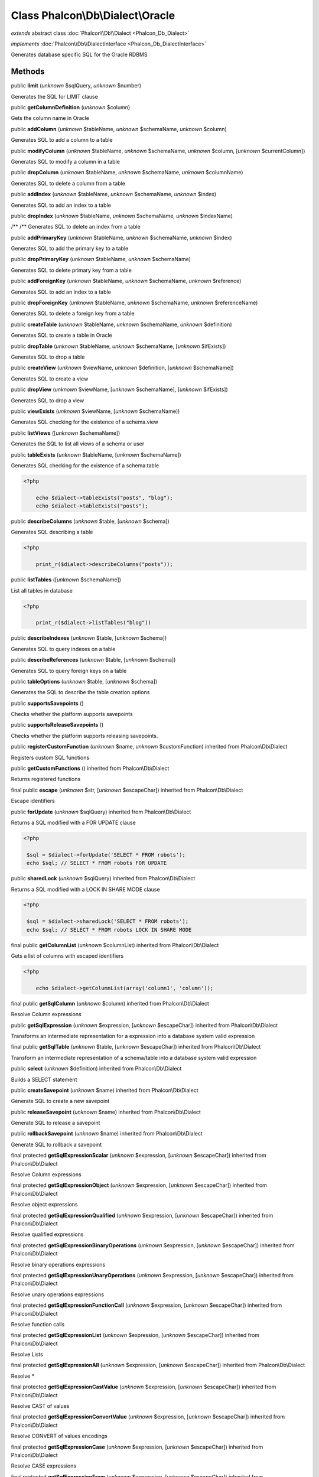 Class **Phalcon\\Db\\Dialect\\Oracle**
======================================

*extends* abstract class :doc:`Phalcon\\Db\\Dialect <Phalcon_Db_Dialect>`

*implements* :doc:`Phalcon\\Db\\DialectInterface <Phalcon_Db_DialectInterface>`

Generates database specific SQL for the Oracle RDBMS


Methods
-------

public  **limit** (*unknown* $sqlQuery, *unknown* $number)

Generates the SQL for LIMIT clause



public  **getColumnDefinition** (*unknown* $column)

Gets the column name in Oracle



public  **addColumn** (*unknown* $tableName, *unknown* $schemaName, *unknown* $column)

Generates SQL to add a column to a table



public  **modifyColumn** (*unknown* $tableName, *unknown* $schemaName, *unknown* $column, [*unknown* $currentColumn])

Generates SQL to modify a column in a table



public  **dropColumn** (*unknown* $tableName, *unknown* $schemaName, *unknown* $columnName)

Generates SQL to delete a column from a table



public  **addIndex** (*unknown* $tableName, *unknown* $schemaName, *unknown* $index)

Generates SQL to add an index to a table



public  **dropIndex** (*unknown* $tableName, *unknown* $schemaName, *unknown* $indexName)

/** /** Generates SQL to delete an index from a table



public  **addPrimaryKey** (*unknown* $tableName, *unknown* $schemaName, *unknown* $index)

Generates SQL to add the primary key to a table



public  **dropPrimaryKey** (*unknown* $tableName, *unknown* $schemaName)

Generates SQL to delete primary key from a table



public  **addForeignKey** (*unknown* $tableName, *unknown* $schemaName, *unknown* $reference)

Generates SQL to add an index to a table



public  **dropForeignKey** (*unknown* $tableName, *unknown* $schemaName, *unknown* $referenceName)

Generates SQL to delete a foreign key from a table



public  **createTable** (*unknown* $tableName, *unknown* $schemaName, *unknown* $definition)

Generates SQL to create a table in Oracle



public  **dropTable** (*unknown* $tableName, *unknown* $schemaName, [*unknown* $ifExists])

Generates SQL to drop a table



public  **createView** (*unknown* $viewName, *unknown* $definition, [*unknown* $schemaName])

Generates SQL to create a view



public  **dropView** (*unknown* $viewName, [*unknown* $schemaName], [*unknown* $ifExists])

Generates SQL to drop a view



public  **viewExists** (*unknown* $viewName, [*unknown* $schemaName])

Generates SQL checking for the existence of a schema.view



public  **listViews** ([*unknown* $schemaName])

Generates the SQL to list all views of a schema or user



public  **tableExists** (*unknown* $tableName, [*unknown* $schemaName])

Generates SQL checking for the existence of a schema.table 

.. code-block:: php

    <?php

        echo $dialect->tableExists("posts", "blog");
        echo $dialect->tableExists("posts");




public  **describeColumns** (*unknown* $table, [*unknown* $schema])

Generates SQL describing a table 

.. code-block:: php

    <?php

        print_r($dialect->describeColumns("posts"));




public  **listTables** ([*unknown* $schemaName])

List all tables in database 

.. code-block:: php

    <?php

        print_r($dialect->listTables("blog"))




public  **describeIndexes** (*unknown* $table, [*unknown* $schema])

Generates SQL to query indexes on a table



public  **describeReferences** (*unknown* $table, [*unknown* $schema])

Generates SQL to query foreign keys on a table



public  **tableOptions** (*unknown* $table, [*unknown* $schema])

Generates the SQL to describe the table creation options



public  **supportsSavepoints** ()

Checks whether the platform supports savepoints



public  **supportsReleaseSavepoints** ()

Checks whether the platform supports releasing savepoints.



public  **registerCustomFunction** (*unknown* $name, *unknown* $customFunction) inherited from Phalcon\\Db\\Dialect

Registers custom SQL functions



public  **getCustomFunctions** () inherited from Phalcon\\Db\\Dialect

Returns registered functions



final public  **escape** (*unknown* $str, [*unknown* $escapeChar]) inherited from Phalcon\\Db\\Dialect

Escape identifiers



public  **forUpdate** (*unknown* $sqlQuery) inherited from Phalcon\\Db\\Dialect

Returns a SQL modified with a FOR UPDATE clause 

.. code-block:: php

    <?php

     $sql = $dialect->forUpdate('SELECT * FROM robots');
     echo $sql; // SELECT * FROM robots FOR UPDATE




public  **sharedLock** (*unknown* $sqlQuery) inherited from Phalcon\\Db\\Dialect

Returns a SQL modified with a LOCK IN SHARE MODE clause 

.. code-block:: php

    <?php

     $sql = $dialect->sharedLock('SELECT * FROM robots');
     echo $sql; // SELECT * FROM robots LOCK IN SHARE MODE




final public  **getColumnList** (*unknown* $columnList) inherited from Phalcon\\Db\\Dialect

Gets a list of columns with escaped identifiers 

.. code-block:: php

    <?php

        echo $dialect->getColumnList(array('column1', 'column'));




final public  **getSqlColumn** (*unknown* $column) inherited from Phalcon\\Db\\Dialect

Resolve Column expressions



public  **getSqlExpression** (*unknown* $expression, [*unknown* $escapeChar]) inherited from Phalcon\\Db\\Dialect

Transforms an intermediate representation for a expression into a database system valid expression



final public  **getSqlTable** (*unknown* $table, [*unknown* $escapeChar]) inherited from Phalcon\\Db\\Dialect

Transform an intermediate representation of a schema/table into a database system valid expression



public  **select** (*unknown* $definition) inherited from Phalcon\\Db\\Dialect

Builds a SELECT statement



public  **createSavepoint** (*unknown* $name) inherited from Phalcon\\Db\\Dialect

Generate SQL to create a new savepoint



public  **releaseSavepoint** (*unknown* $name) inherited from Phalcon\\Db\\Dialect

Generate SQL to release a savepoint



public  **rollbackSavepoint** (*unknown* $name) inherited from Phalcon\\Db\\Dialect

Generate SQL to rollback a savepoint



final protected  **getSqlExpressionScalar** (*unknown* $expression, [*unknown* $escapeChar]) inherited from Phalcon\\Db\\Dialect

Resolve Column expressions



final protected  **getSqlExpressionObject** (*unknown* $expression, [*unknown* $escapeChar]) inherited from Phalcon\\Db\\Dialect

Resolve object expressions



final protected  **getSqlExpressionQualified** (*unknown* $expression, [*unknown* $escapeChar]) inherited from Phalcon\\Db\\Dialect

Resolve qualified expressions



final protected  **getSqlExpressionBinaryOperations** (*unknown* $expression, [*unknown* $escapeChar]) inherited from Phalcon\\Db\\Dialect

Resolve binary operations expressions



final protected  **getSqlExpressionUnaryOperations** (*unknown* $expression, [*unknown* $escapeChar]) inherited from Phalcon\\Db\\Dialect

Resolve unary operations expressions



final protected  **getSqlExpressionFunctionCall** (*unknown* $expression, [*unknown* $escapeChar]) inherited from Phalcon\\Db\\Dialect

Resolve function calls



final protected  **getSqlExpressionList** (*unknown* $expression, [*unknown* $escapeChar]) inherited from Phalcon\\Db\\Dialect

Resolve Lists



final protected  **getSqlExpressionAll** (*unknown* $expression, [*unknown* $escapeChar]) inherited from Phalcon\\Db\\Dialect

Resolve *



final protected  **getSqlExpressionCastValue** (*unknown* $expression, [*unknown* $escapeChar]) inherited from Phalcon\\Db\\Dialect

Resolve CAST of values



final protected  **getSqlExpressionConvertValue** (*unknown* $expression, [*unknown* $escapeChar]) inherited from Phalcon\\Db\\Dialect

Resolve CONVERT of values encodings



final protected  **getSqlExpressionCase** (*unknown* $expression, [*unknown* $escapeChar]) inherited from Phalcon\\Db\\Dialect

Resolve CASE expressions



final protected  **getSqlExpressionFrom** (*unknown* $expression, [*unknown* $escapeChar]) inherited from Phalcon\\Db\\Dialect

Resolve a FROM clause



final protected  **getSqlExpressionJoins** (*unknown* $expression, [*unknown* $escapeChar]) inherited from Phalcon\\Db\\Dialect

Resolve a JOINs clause



final protected  **getSqlExpressionWhere** (*unknown* $expression, [*unknown* $escapeChar]) inherited from Phalcon\\Db\\Dialect

Resolve a WHERE clause



final protected  **getSqlExpressionGroupBy** (*unknown* $expression, [*unknown* $escapeChar]) inherited from Phalcon\\Db\\Dialect

Resolve a GROUP BY clause



final protected  **getSqlExpressionHaving** (*unknown* $expression, [*unknown* $escapeChar]) inherited from Phalcon\\Db\\Dialect

Resolve a HAVING clause



final protected  **getSqlExpressionOrderBy** (*unknown* $expression, [*unknown* $escapeChar]) inherited from Phalcon\\Db\\Dialect

Resolve a ORDER BY clause



final protected  **getSqlExpressionLimit** (*unknown* $expression, [*unknown* $escapeChar]) inherited from Phalcon\\Db\\Dialect

Resolve a LIMIT clause



protected  **prepareColumnAlias** (*unknown* $qualified, [*unknown* $alias]) inherited from Phalcon\\Db\\Dialect

Prepares column for this RDBMS



protected  **prepareTable** (*unknown* $table, [*unknown* $schema], [*unknown* $alias], [*unknown* $escapeChar]) inherited from Phalcon\\Db\\Dialect

Prepares table for this RDBMS



protected  **prepareQualified** (*unknown* $column, [*unknown* $domain], [*unknown* $escapeChar]) inherited from Phalcon\\Db\\Dialect

Prepares qualified for this RDBMS



